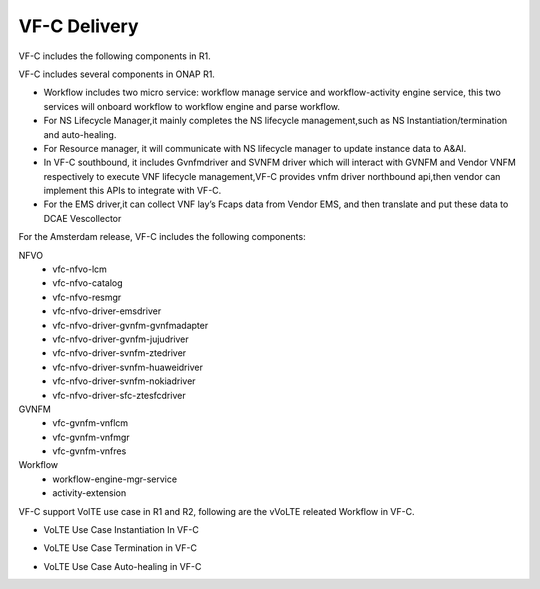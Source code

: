 VF-C Delivery
-------------
VF-C includes the following components in R1.

|image0|

.. |image0| image:: components.png
   :width: 5.97047in
   :height: 4.63208in

VF-C includes several components in ONAP R1.



* Workflow includes two micro service: workflow manage service and workflow-activity engine service, this two services will onboard workflow to workflow engine and parse workflow.

* For NS Lifecycle Manager,it mainly completes the NS lifecycle management,such as NS Instantiation/termination and auto-healing.  

* For Resource manager, it will communicate with NS lifecycle manager to update instance data to A&AI.

* In VF-C southbound, it includes Gvnfmdriver and SVNFM driver which will interact with GVNFM and Vendor VNFM respectively to execute VNF lifecycle management,VF-C provides vnfm driver northbound api,then vendor can implement this APIs to integrate with VF-C.

* For the EMS driver,it can collect VNF lay’s Fcaps data from Vendor EMS, and then translate and put these data to DCAE Vescollector


For the Amsterdam release, VF-C includes the following components:

NFVO
 - vfc-nfvo-lcm
 - vfc-nfvo-catalog
 - vfc-nfvo-resmgr
 - vfc-nfvo-driver-emsdriver
 - vfc-nfvo-driver-gvnfm-gvnfmadapter
 - vfc-nfvo-driver-gvnfm-jujudriver
 - vfc-nfvo-driver-svnfm-ztedriver
 - vfc-nfvo-driver-svnfm-huaweidriver
 - vfc-nfvo-driver-svnfm-nokiadriver
 - vfc-nfvo-driver-sfc-ztesfcdriver
GVNFM
 - vfc-gvnfm-vnflcm
 - vfc-gvnfm-vnfmgr
 - vfc-gvnfm-vnfres
Workflow
 - workflow-engine-mgr-service
 - activity-extension
 
VF-C support VolTE use case in R1 and R2, following are the vVoLTE releated Workflow in VF-C.

* VoLTE Use Case Instantiation In VF-C

|image1|

.. |image1| image:: Instantiation.png
   :width: 5.97047in
   :height: 5.63208in

* VoLTE Use Case Termination in VF-C

|image2|

.. |image2| image:: Termination.png
   :width: 5.97047in
   :height: 5.63208in
   
* VoLTE Use Case Auto-healing in VF-C

|image3|

.. |image3| image:: Auto-healing.png
   :width: 5.97047in
   :height: 5.63208in
